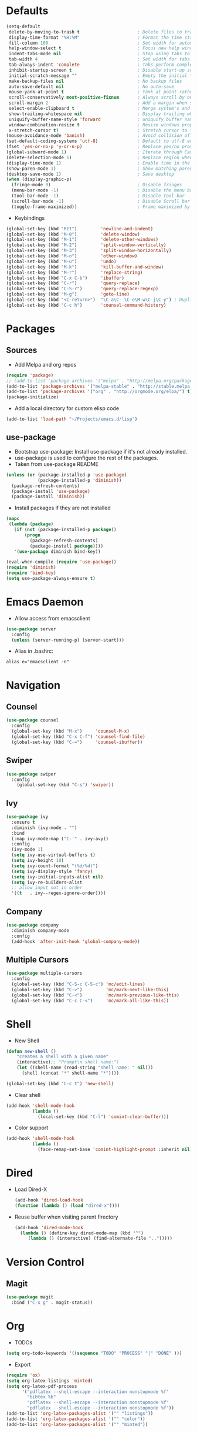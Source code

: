 #+STARTUP: overview
#+AUTHOR: Mickael Fiorentino

* Defaults
#+BEGIN_SRC emacs-lisp
  (setq-default
   delete-by-moving-to-trash t                      ; Delete files to trash
   display-time-format "%H:%M"                      ; Format the time string
   fill-column 100                                  ; Set width for automatic line breaks
   help-window-select t                             ; Focus new help windows when opened
   indent-tabs-mode nil                             ; Stop using tabs to indent
   tab-width 4                                      ; Set width for tabs
   tab-always-indent 'complete                      ; Tabs perform completion
   inhibit-startup-screen t                         ; Disable start-up screen
   initial-scratch-message ""                       ; Empty the initial *scratch* buffer
   make-backup-files nil                            ; No backup files
   auto-save-default nil                            ; No auto-save
   mouse-yank-at-point t                            ; Yank at point rather than pointer
   scroll-conservatively most-positive-fixnum       ; Always scroll by one line
   scroll-margin 2                                  ; Add a margin when scrolling vertically
   select-enable-clipboard t                        ; Merge system's and Emacs' clipboard
   show-trailing-whitespace nil                     ; Display trailing whitespaces
   uniquify-buffer-name-style 'forward              ; uniquify buffer names
   window-combination-resize t                      ; Resize windows proportionally
   x-stretch-cursor t)                              ; Stretch cursor to the glyph width
  (mouse-avoidance-mode 'banish)                    ; Avoid collision of mouse with point
  (set-default-coding-systems 'utf-8)               ; Default to utf-8 encoding
  (fset 'yes-or-no-p 'y-or-n-p)                     ; Replace yes/no prompts with y/n
  (global-subword-mode 1)                           ; Iterate through CamelCase words
  (delete-selection-mode 1)                         ; Replace region when inserting text
  (display-time-mode 1)                             ; Enable time in the mode-line
  (show-paren-mode 1)                               ; Show matching parenthesis
  (desktop-save-mode 1)                             ; Save desktop
  (when (display-graphic-p)
    (fringe-mode 0)                                 ; Disable fringes
    (menu-bar-mode -1)                              ; Disable the menu bar
    (tool-bar-mode -1)                              ; Disable tool-bar
    (scroll-bar-mode -1)                            ; Disable Scroll bar
    (toggle-frame-maximized))                       ; Frame maximized by default
#+END_SRC

- Keybindings
#+BEGIN_SRC emacs-lisp
  (global-set-key (kbd "RET")         'newline-and-indent)  
  (global-set-key (kbd "M-0")         'delete-window)
  (global-set-key (kbd "M-1")         'delete-other-windows)
  (global-set-key (kbd "M-2")         'split-window-vertically)
  (global-set-key (kbd "M-3")         'split-window-horizontally)
  (global-set-key (kbd "M-o")         'other-window)
  (global-set-key (kbd "M-u")         'undo)
  (global-set-key (kbd "M-k")         'kill-buffer-and-window)
  (global-set-key (kbd "M-r")         'replace-string)
  (global-set-key (kbd "C-x C-b")     'ibuffer)
  (global-set-key (kbd "C-r")         'query-replace)
  (global-set-key (kbd "C-S-r")       'query-replace-regexp)
  (global-set-key (kbd "M-g")         'goto-line)
  (global-set-key (kbd "<C-return>")  "\C-a\C- \C-e\M-w\C-j\C-y") ; Duplicate line
  (global-set-key (kbd "C-c h")       'counsel-command-history)

#+END_SRC


* Packages
** Sources

- Add Melpa and org repos
#+BEGIN_SRC emacs-lisp
  (require 'package)
  ;; (add-to-list 'package-archives '("melpa" . "http://melpa.org/packages/") t)
  (add-to-list 'package-archives '("melpa-stable" . "http://stable.melpa.org/packages/") t)
  (add-to-list 'package-archives '("org" . "http://orgmode.org/elpa/") t)
  (package-initialize)
#+END_SRC

- Add a local directory for custom elisp code
#+BEGIN_SRC emacs-lisp
(add-to-list 'load-path "~/Projects/emacs.d/lisp")
#+END_SRC

** use-package
- Bootstrap use-package: Install use-package if it's not already installed.
- use-package is used to configure the rest of the packages.
- Taken from use-package README
#+BEGIN_SRC emacs-lisp
(unless (or (package-installed-p 'use-package)
            (package-installed-p 'diminish))
  (package-refresh-contents)
  (package-install 'use-package)
  (package-install 'diminish))
#+END_SRC

- Install packages if they are not installed
#+BEGIN_SRC emacs-lisp
(mapc
 (lambda (package)
   (if (not (package-installed-p package))
       (progn
         (package-refresh-contents)
         (package-install package))))
   '(use-package diminish bind-key))

(eval-when-compile (require 'use-package))
(require 'diminish)
(require 'bind-key)
(setq use-package-always-ensure t)
#+END_SRC


* Emacs Daemon
- Allow access from emacsclient
#+BEGIN_SRC emacs-lisp
(use-package server
  :config
  (unless (server-running-p) (server-start)))
#+END_SRC

- Alias in .bashrc:
#+BEGIN_SRC shell
alias e="emacsclient -n"
#+END_SRC


* Navigation
** Counsel
#+BEGIN_SRC emacs-lisp
(use-package counsel
  :config
  (global-set-key (kbd "M-x")     'counsel-M-x)
  (global-set-key (kbd "C-x C-f") 'counsel-find-file)
  (global-set-key (kbd "C-=")     'counsel-ibuffer))
#+END_SRC

** Swiper
#+BEGIN_SRC emacs-lisp
(use-package swiper
  :config
    (global-set-key (kbd "C-s") 'swiper))
#+END_SRC

** Ivy
#+BEGIN_SRC emacs-lisp
(use-package ivy
  :ensure t
  :diminish (ivy-mode . "")
  :bind 
  (:map ivy-mode-map ("C-'" . ivy-avy))
  :config
  (ivy-mode 1)
  (setq ivy-use-virtual-buffers t)
  (setq ivy-height 10)
  (setq ivy-count-format "(%d/%d)")
  (setq ivy-display-style 'fancy)
  (setq ivy-initial-inputs-alist nil)
  (setq ivy-re-builders-alist
  ;; allow input not in order
  '((t   . ivy--regex-ignore-order))))
#+END_SRC
** Company
#+BEGIN_SRC emacs-lisp
(use-package company
  :diminish company-mode
  :config
  (add-hook 'after-init-hook 'global-company-mode))
#+END_SRC

** Multiple Cursors
#+BEGIN_SRC emacs-lisp
(use-package multiple-cursors
  :config
  (global-set-key (kbd "C-S-c C-S-c") 'mc/edit-lines)
  (global-set-key (kbd "C->")         'mc/mark-next-like-this)
  (global-set-key (kbd "C-<")         'mc/mark-previous-like-this)
  (global-set-key (kbd "C-c C-<")     'mc/mark-all-like-this))
#+END_SRC


* Shell
 - New Shell
 #+BEGIN_SRC emacs-lisp
 (defun new-shell ()
     "creates a shell with a given name"
     (interactive);; "Prompt\n shell name:")
     (let ((shell-name (read-string "shell name: " nil)))
       (shell (concat "*" shell-name "*"))))

 (global-set-key (kbd "C-c t") 'new-shell)
 #+END_SRC
 
 - Clear shell
 #+BEGIN_SRC emacs-lisp
 (add-hook 'shell-mode-hook
           (lambda ()
             (local-set-key (kbd "C-l") 'comint-clear-buffer)))
 #+END_SRC
 
 - Color support
 #+BEGIN_SRC emacs-lisp
 (add-hook 'shell-mode-hook
           (lambda ()
             (face-remap-set-base 'comint-highlight-prompt :inherit nil)))
 #+END_SRC


* Dired
  - Load Dired-X
    #+BEGIN_SRC emacs-lisp
    (add-hook 'dired-load-hook
    (function (lambda () (load "dired-x"))))
    #+END_SRC

  - Reuse buffer when visiting parent firectory 
    #+BEGIN_SRC emacs-lisp
    (add-hook 'dired-mode-hook
      (lambda () (define-key dired-mode-map (kbd "^")
         (lambda () (interactive) (find-alternate-file "..")))))
    #+END_SRC


* Version Control
** Magit
#+BEGIN_SRC emacs-lisp
(use-package magit
  :bind ("C-x g" . magit-status))
#+END_SRC


* Org
- TODOs
#+BEGIN_SRC emacs-lisp
(setq org-todo-keywords '((sequence "TODO" "PROCESS" "|" "DONE" )))
#+END_SRC

- Export
#+BEGIN_SRC emacs-lisp
(require 'ox)
(setq org-latex-listings 'minted)
(setq org-latex-pdf-process
      '("pdflatex --shell-escape --interaction nonstopmode %f"
        "bibtex %b"
        "pdflatex --shell-escape --interaction nonstopmode %f"
        "pdflatex --shell-escape --interaction nonstopmode %f"))
(add-to-list 'org-latex-packages-alist '("" "listings"))
(add-to-list 'org-latex-packages-alist '("" "color"))
(add-to-list 'org-latex-packages-alist '("" "minted"))
#+END_SRC


* Latex
- Ensure auctex
#+BEGIN_SRC emacs-lisp
(use-package tex
  :ensure auctex)
#+END_SRC

- Configure the integration with external PDF reader
#+BEGIN_SRC emacs-lisp
(setq LaTeX-command-style '(("" "%(PDF)%(latex) --shell-escape %S%(PDFout)")))
#+END_SRC


* Bibtex
- Use [[https://github.com/tmalsburg/helm-bibtex][ivy-bibtex]]
#+BEGIN_SRC emacs-lisp
(use-package ivy-bibtex
  :ensure t
  :config
  (autoload 'ivy-bibtex "ivy-bibtex" "" t)
  (setq ivy-re-builders-alist
      '((ivy-bibtex . ivy--regex-ignore-order)
        (t . ivy--regex-plus))))
#+END_SRC

- Configuration
#+BEGIN_SRC emacs-lisp
(setq bibtex-completion-bibliography "~/Documents/Phd/Biblio/bibliography.bib")
(setq bibtex-completion-library-path "~/Documents/Phd/Biblio/files/")
(setq bibtex-completion-notes-path   "~/Documents/Phd/Biblio/bibliography.org")
(setq bibtex-completion-pdf-field    "file")
(setq bibtex-completion-pdf-symbol   "⌘")
(setq bibtex-completion-notes-symbol "✎")
(global-set-key (kbd "C-c n")        'doi-insert-bibtex)
(global-set-key (kbd "C-c b")        'ivy-bibtex)
#+END_SRC

- Open PDFs
#+BEGIN_SRC emacs-lisp
(setq bibtex-completion-pdf-open-function
  (lambda (fpath)
    (call-process "evince" nil 0 nil fpath)))
#+END_SRC


* VHDL 
#+BEGIN_SRC emacs-lisp
(add-hook 'vhdl-mode-hook
    (lambda()
        (local-set-key (kbd "C-c C-d") 'vhdl-align-region)))
#+END_SRC


* TCL
- Associate .sdc files (/synopsys design constraints/) to tcl-mode  
#+BEGIN_SRC emacs-lisp
(add-to-list 'auto-mode-alist '("\\.sdc\\'" . tcl-mode))
#+END_SRC


* C
 #+BEGIN_SRC emacs-lisp
 (add-hook 'c-mode-common-hook 'hs-minor-mode)
 (setq c-default-style "linux")
 #+END_SRC


* ASM
 #+BEGIN_SRC emacs-lisp
 (add-to-list 'auto-mode-alist '("\\.S\\'" . asm-mode))

 (add-hook 'asm-mode-hook
     (lambda () (progn (setq asm-comment-char "//") 
                       (setq comment-start "//")
                       (setq comment-add 0))))

 #+END_SRC


* Python
#+BEGIN_SRC emacs-lisp
(add-hook 'python-mode-hook
    (lambda ()
    (setq indent-tabs-mode nil)
    (setq python-indent 4)))
#+END_SRC


* Customization
** Theme
#+BEGIN_SRC emacs-lisp
(when (display-graphic-p)
    (load-theme 'tango t)
    (set-face-attribute 'default nil :font "Hack"))
#+END_SRC
** Mode-line
#+BEGIN_SRC emacs-lisp
  (use-package smart-mode-line
    :init
    (setq sml/no-confirm-load-theme t)
    (setq sml/theme 'respectful) ;; automatic light dark respectful
    :config
    (sml/setup))
#+END_SRC


* Documentation
** Woman
#+BEGIN_SRC emacs-lisp
(require 'woman)
(setq woman-manpath
      (append
       (let ((manpath (getenv "MANPATH")))
	     (if manpath (woman-parse-colon-path (replace-regexp-in-string ".*;" "" manpath))
	       (progn (message "While configuring woman, MANPATH was not set.") nil)))
       (list (concat
              "/CMC/tools/cadence/CONFRML17.10.140_lnx86/share/cfm/man"
              "/CMC/tools/cadence/SSV-ISR6.16.16.000_lnx86/share/voltus/man"
              "/CMC/tools/cadence/INNOVUS17.11.000_lnx86/share/innovus/man"
              "CMC/tools/cadence/GENUS17.10.000_lnx86/share/synth/man_legacy"
              "/CMC/tools/cadence/GENUS17.10.000_lnx86/share/synth/man_common"
              "/export/tmp/fiorentino/tools/riscv/rv32ima/share/man"))))
#+END_SRC
